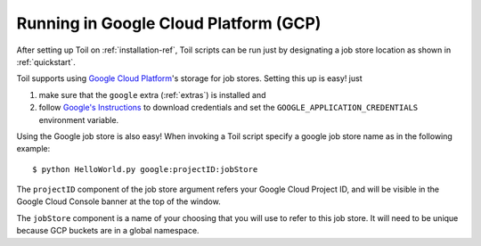 .. _runningGoogle:

Running in Google Cloud Platform (GCP)
======================================
After setting up Toil on :ref:`installation-ref`, Toil scripts
can be run just by designating a job store location as shown in
:ref:`quickstart`.

Toil supports using `Google Cloud Platform`_'s storage for job stores.
Setting this up is easy! just

#. make sure that the ``google`` extra (:ref:`extras`) is installed and

#. follow `Google's Instructions`_ to download credentials and set the
   ``GOOGLE_APPLICATION_CREDENTIALS`` environment variable.

Using the Google job store is also easy! When invoking a Toil script specify
a google job store name as in the following example::

    $ python HelloWorld.py google:projectID:jobStore

The ``projectID`` component of the job store argument refers your Google
Cloud Project ID, and will be visible in the Google Cloud Console banner
at the top of the window.

The ``jobStore`` component is a name of your choosing that you will use to
refer to this job store. It will need to be unique because GCP buckets are
in a global namespace.


.. _Google's Instructions: https://developers.google.com/identity/protocols/application-default-credentials#howtheywork

.. _Google Cloud Platform: https://cloud.google.com/storage/